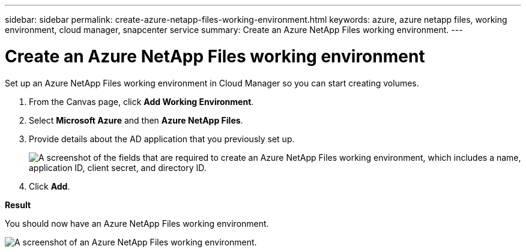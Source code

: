 ---
sidebar: sidebar
permalink: create-azure-netapp-files-working-environment.html
keywords: azure, azure netapp files, working environment, cloud manager, snapcenter service
summary: Create an Azure NetApp Files working environment.
---

= Create an Azure NetApp Files working environment
:hardbreaks:
:nofooter:
:icons: font
:linkattrs:
:imagesdir: ./media/

[.lead]
Set up an Azure NetApp Files working environment in Cloud Manager so you can start creating volumes.

. From the Canvas page, click *Add Working Environment*.

. Select *Microsoft Azure* and then *Azure NetApp Files*.

. Provide details about the AD application that you previously set up.
+
image:screenshot_anf_details.gif["A screenshot of the fields that are required to create an Azure NetApp Files working environment, which includes a name, application ID, client secret, and directory ID."]

. Click *Add*.

*Result*

You should now have an Azure NetApp Files working environment.

image:screenshot_anf_we.gif[A screenshot of an Azure NetApp Files working environment.]
